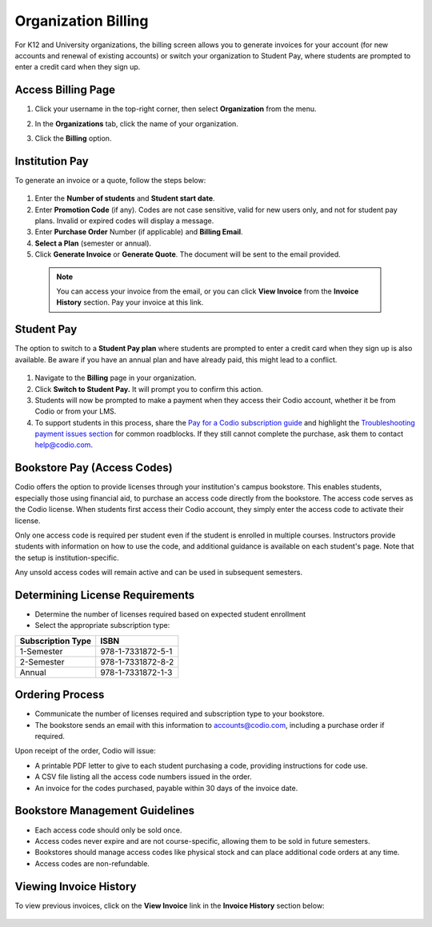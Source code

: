 .. meta::
   :description: Organization Billing

.. _org-billing:

Organization Billing
====================

For K12 and University organizations, the billing screen allows you to generate invoices for your account (for new accounts and renewal of existing accounts) or switch your organization to Student Pay, where students are prompted to enter a credit card when they sign up.

Access Billing Page
-------------------

1. Click your username in the top-right corner, then select **Organization** from the menu.

2. In the **Organizations** tab, click the name of your organization.

   .. image:: /img/class_administration/createanorganization/organizations.png
      :alt: My Organizations

3. Click the **Billing** option.


Institution Pay
---------------
To generate an invoice or a quote, follow the steps below:

  .. image:: /img/manage_organization/orgbilltab.png
     :alt: Directions Billing

1. Enter the **Number of students** and **Student start date**.

2. Enter **Promotion Code** (if any). Codes are not case sensitive, valid for new users only, and not for student pay plans. Invalid or expired codes will display a message.

3. Enter **Purchase Order** Number (if applicable) and **Billing Email**.

4. **Select a Plan** (semester or annual).

5. Click **Generate Invoice** or **Generate Quote**. The document will be sent to the email provided.

  .. Note:: You can access your invoice from the email, or you can click **View Invoice** from the **Invoice History** section. Pay your invoice at this link.


Student Pay
-----------
The option to switch to a **Student Pay plan** where students are prompted to enter a credit card when they sign up is also available. Be aware if you have an annual plan and have already paid, this might lead to a conflict.

  .. image:: /img/manage_organization/switchstudentpay.png
     :alt: Switch to Student Pay

1. Navigate to the **Billing** page in your organization.

2. Click **Switch to Student Pay.** It will prompt you to confirm this action.

3. Students will now be prompted to make a payment when they access their Codio account, whether it be from Codio or from your LMS. 

4. To support students in this process, share the `Pay for a Codio subscription guide <https://docs.codio.com/students/accessing-codio/paying.html#pay-for-codio-subscription>`__ and highlight the `Troubleshooting payment issues section <https://docs.codio.com/students/accessing-codio/paying.html#problems-setting-up-a-new-payment>`__ for common roadblocks. If they still cannot complete the purchase, ask them to contact help@codio.com.

Bookstore Pay (Access Codes)
----------------------------
Codio offers the option to provide licenses through your institution's campus bookstore. This enables students, especially those using financial aid, to purchase an access code directly from the bookstore. The access code serves as the Codio license. When students first access their Codio account, they simply enter the access code to activate their license.

Only one access code is required per student even if the student is enrolled in multiple courses. Instructors provide students with information on how to use the code, and additional guidance is available on each student's page. Note that the setup is institution-specific.

Any unsold access codes will remain active and can be used in subsequent semesters.

Determining License Requirements
--------------------------------

- Determine the number of licenses required based on expected student enrollment
- Select the appropriate subscription type:

+---------------------+-------------------+
| Subscription Type   | ISBN              |
+=====================+===================+
| 1-Semester          | 978-1-7331872-5-1 |
+---------------------+-------------------+
| 2-Semester          | 978-1-7331872-8-2 |
+---------------------+-------------------+
| Annual              | 978-1-7331872-1-3 |
+---------------------+-------------------+

Ordering Process
----------------

- Communicate the number of licenses required and subscription type to your bookstore.
- The bookstore sends an email with this information to accounts@codio.com, including a purchase order if required.

Upon receipt of the order, Codio will issue:

- A printable PDF letter to give to each student purchasing a code, providing instructions for code use.
- A CSV file listing all the access code numbers issued in the order.
- An invoice for the codes purchased, payable within 30 days of the invoice date.

Bookstore Management Guidelines
-------------------------------

- Each access code should only be sold once.
- Access codes never expire and are not course-specific, allowing them to be sold in future semesters.
- Bookstores should manage access codes like physical stock and can place additional code orders at any time.
- Access codes are non-refundable.


Viewing Invoice History
-----------------------

To view previous invoices, click on the **View Invoice** link in the **Invoice History** section below:

  .. image:: /img/manage_organization/invoice_history.png
     :alt: List of past invoiced
